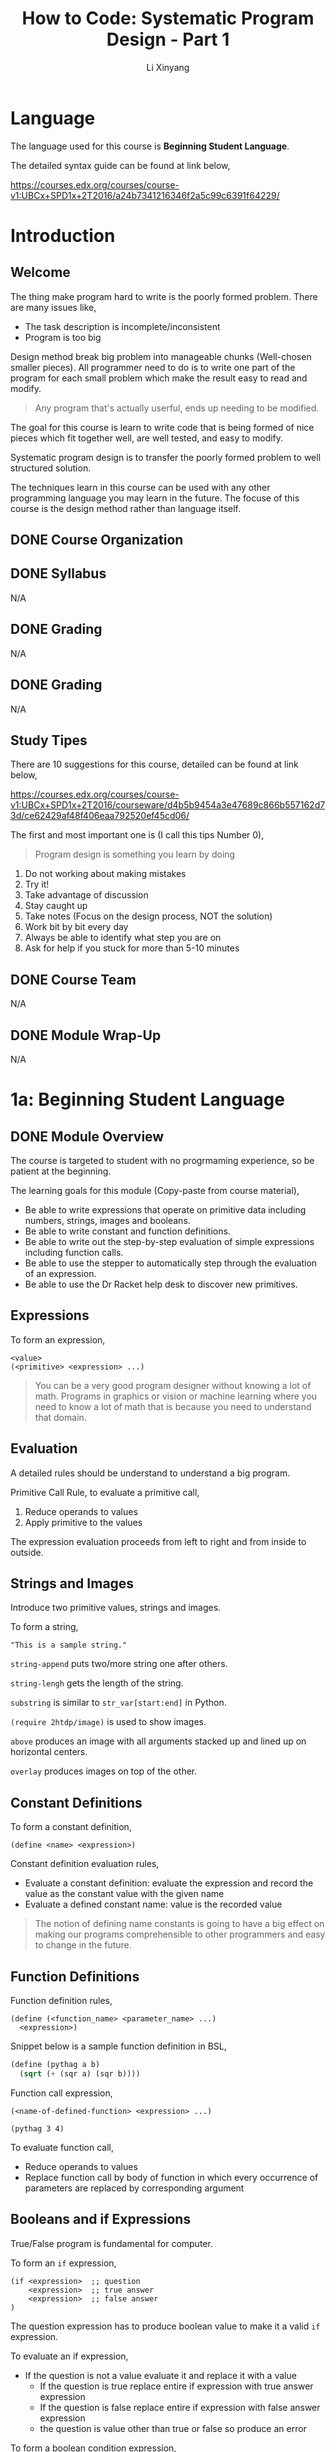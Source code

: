 # -*- mode: Org; org-download-image-dir: "./imgs/"; -*-

#+HTML_HEAD: <link rel="stylesheet" type="text/css" href="../assets/css/style.css"/>
#+HTML_HEAD: <link rel="stylesheet" type="text/css" href="https://cdnjs.cloudflare.com/ajax/libs/highlight.js/9.3.0/styles/default.min.css"/>
#+HTML_HEAD: <script src="https://cdnjs.cloudflare.com/ajax/libs/jquery/2.1.3/jquery.min.js"></script>
#+HTML_HEAD: <script src="https://cdnjs.cloudflare.com/ajax/libs/highlight.js/9.3.0/highlight.min.js"></script>
#+HTML_HEAD: <script src="https://cdnjs.cloudflare.com/ajax/libs/highlight.js/9.3.0/languages/lisp.min.js"></script>
#+HTML_HEAD: <script>hljs.initHighlightingOnLoad();</script>
#+HTML_HEAD: <script src="https://cdnjs.cloudflare.com/ajax/libs/jquery.lazyload/1.9.1/jquery.lazyload.js"></script>
#+HTML_HEAD: <script src="../assets/js/hl_toc.js"></script>
#+HTML_HEAD: <meta name="viewport" content="width=device-width, initial-scale=1">

#+AUTHOR: Li Xinyang
#+CREATOR: Li Xinyang
#+TITLE: How to Code: Systematic Program Design - Part 1
#+EMAIL: mail@li-xinyang.com

* Language

The language used for this course is *Beginning Student Language*.

The detailed syntax guide can be found at link below,

https://courses.edx.org/courses/course-v1:UBCx+SPD1x+2T2016/a24b7341216346f2a5c99c6391f64229/

* Introduction
** Welcome

The thing make program hard to write is the poorly formed problem. There are many issues like,

- The task description is incomplete/inconsistent
- Program is too big

Design method break big problem into manageable chunks (Well-chosen smaller pieces). All programmer need to do is to write one part of the program for each small problem which make the result easy to read and modify.

#+BEGIN_QUOTE
Any program that's actually userful, ends up needing to be modified.
#+END_QUOTE

The goal for this course is learn to write code that is being formed of nice pieces which fit together well, are well tested, and easy to modify.

Systematic program design is to transfer the poorly formed problem to well structured solution.

The techniques learn in this course can be used with any other programming language you may learn in the future. The focuse of this course is the design method rather than language itself.

** DONE Course Organization
   CLOSED: [2016-11-29 Tue 21:41]

** DONE Syllabus
   CLOSED: [2016-11-29 Tue 21:41]
N/A
** DONE Grading
   CLOSED: [2016-11-29 Tue 21:41]
N/A
** DONE Grading
   CLOSED: [2016-11-29 Tue 21:42]
N/A
** Study Tipes

There are 10 suggestions for this course, detailed can be found at link below,

https://courses.edx.org/courses/course-v1:UBCx+SPD1x+2T2016/courseware/d4b5b9454a3e47689c866b557162d73d/ce62429af48f406eaa792520ef45cd06/

The first and most important one is (I call this tips Number 0),

#+BEGIN_QUOTE
Program design is something you learn by doing
#+END_QUOTE

1. Do not working about making mistakes
2. Try it!
3. Take advantage of discussion
4. Stay caught up
5. Take notes (Focus on the design process, NOT the solution)
6. Work bit by bit every day
7. Always be able to identify what step you are on
8. Ask for help if you stuck for more than 5-10 minutes
** DONE Course Team
   CLOSED: [2016-11-29 Tue 21:48]
N/A
** DONE Module Wrap-Up
   CLOSED: [2016-11-29 Tue 21:48]
N/A
* 1a: Beginning Student Language
** DONE Module Overview
   CLOSED: [2016-11-29 Tue 21:57]

The course is targeted to student with no progrmaming experience, so be patient at the beginning.

The learning goals for this module (Copy-paste from course material),

- Be able to write expressions that operate on primitive data including numbers, strings, images and booleans.
- Be able to write constant and function definitions.
- Be able to write out the step-by-step evaluation of simple expressions including function calls.
- Be able to use the stepper to automatically step through the evaluation of an expression.
- Be able to use the Dr Racket help desk to discover new primitives.

** Expressions

To form an expression,

#+BEGIN_SRC 
<value>
(<primitive> <expression> ...)
#+END_SRC

#+BEGIN_QUOTE
You can be a very good program designer without knowing a lot of math. Programs in graphics or vision or machine learning where you need to know a lot of math that is because you need to understand that domain.
#+END_QUOTE

** Evaluation

A detailed rules should be understand to understand a big program.

Primitive Call Rule, to evaluate a primitive call,

1. Reduce operands to values
2. Apply primitive to the values

The expression evaluation proceeds from left to right and from inside to outside. 

** Strings and Images

Introduce two primitive values, strings and images.

To form a string,

#+BEGIN_SRC 
"This is a sample string."
#+END_SRC

=string-append= puts two/more string one after others.

=string-lengh= gets the length of the string.

=substring= is similar to =str_var[start:end]= in Python.

=(require 2htdp/image)= is used to show images. 

=above= produces an image with all arguments stacked up and lined up on horizontal centers.

=overlay= produces images on top of the other.

** Constant Definitions

To form a constant definition,

#+BEGIN_SRC 
(define <name> <expression>)
#+END_SRC

Constant definition evaluation rules,

- Evaluate a constant definition: evaluate the expression and record the value as the constant value with the given name
- Evaluate a defined constant name: value is the recorded value

#+BEGIN_QUOTE
The notion of defining name constants is going to have a big effect on making our programs comprehensible to other programmers and easy to change in the future.
#+END_QUOTE

** Function Definitions

Function definition rules,

#+BEGIN_SRC 
(define (<function_name> <parameter_name> ...)
  <expression>)
#+END_SRC

Snippet below is a sample function definition in BSL,

#+BEGIN_SRC lisp
  (define (pythag a b)
    (sqrt (+ (sqr a) (sqr b))))
#+END_SRC

Function call expression, 

#+BEGIN_SRC 
(<name-of-defined-function> <expression> ...)

(pythag 3 4)
#+END_SRC

To evaluate function call,

- Reduce operands to values
- Replace function call by body of function in which every occurrence of parameters are replaced by corresponding argument

** Booleans and if Expressions

True/False program is fundamental for computer.

To form an =if= expression,

#+BEGIN_SRC 
(if <expression>  ;; question
    <expression>  ;; true answer
    <expression>  ;; false answer
)
#+END_SRC

The question expression has to produce boolean value to make it a valid =if= expression.

To evaluate an if expression,

- If the question is not a value evaluate it and replace it with a value
  - If the question is true replace entire if expression with true answer expression
  - If the question is false replace entire if expression with false answer expression
  - the question is value other than true or false so produce an error
  
To form a boolean condition expression,

#+BEGIN_SRC 
(and <expression1> <expression2>)

(or <expression1> <expression2>)

(not <expression>)
#+END_SRC

As soon as an expression produces =true=, other expressions to the right of it are NOT evaluated.

** DONE Using the Stepper
   CLOSED: [2016-11-30 Wed 14:15]

Stepper is a debug tool in *DrRacker* which evaluate an expression one step at a time.

** Discovering Primitives

Two methods are commonly used,

1. Guess
2. Search and scroll (Check the documentation)

** DONE Practice Problems
   CLOSED: [2016-11-30 Wed 14:52]

N/A

** DONE Module Wrap-Up
   CLOSED: [2016-11-30 Wed 14:52]

#+BEGIN_QUOTE
Learning how to write code that looks like the design.
#+END_QUOTE

* 1b: How to Design Functions
** Module Overview

The learning goals (Copy-paste from course page),

- Be able to use the How to Design Functions (HtDF) recipe to design functions that operate on primitive data.
- Be able to read a complete function design and identify its different elements.
- Be able to evaluate the different elements for clarity, simplicity and consistency with each other.
- Be able to evaluate the entire design for how well it solves the given problem.
** Full Speed HtDF Recipe

*HtDF Recipe* stands for /How to Design Function Recipe/, which systematizes the function design process. It makes the process clear and guarantee the function quality.

Design recipe makes hard problem easier, but make the easy problem cumbersome.

The HtDF recipe consists of the following steps,

(1. Signature, purpose and stub
2. Define examples, wrap each in check-expect
3. Template and inventory
4. Code and function body
5. Test and debug until correct

#+BEGIN_SRC lisp
  ;; 1-1) Signature
  ;; Number -> Number

  ;; 1-2) Purpose
  ;; Produce 2 times the given number

  ;; 1-3) Stub
  (define (double n) 0)

  ;; 2) Examples/tests
  (check-expect (double 3) 6)
  (check-expect (double 4.2) 8.4)

  ;; 3) Template
  ;; (define (double n)
  ;;   (... n))

  ;; 4) Code and function body
  (define (double n)
    (* 2 n))

  ;; 5) All tests pass
#+END_SRC

** Slow Motion HtDF Recipe

Pay attention to each step in the recipe because every step is intented to help with all the steps after it.

*1.1 Signature*

To form a signature,

#+BEGIN_SRC 
Type ... -> Type
#+END_SRC

which declares type of data function consumes and produces. 

*1.2 Purpose*

The purpose is a one line description of what the function produces in term of what it consumes.

*1.3 Stub*

Stub is like piece of scaffolding, which used to avoid function undefined error or alike. It is a function definition,

- Has correct function name
- Has correct number of arguments
- Produces dummy result of correct type

*2 Example/Test*

They help to understand what function must do. Use multiple examples to illustrate behavior. Wrapping in =check-expect= makes them serve as unit tests for completed function.

*3 Template & Inventory*

Template is the function outline.

*4 Code Body*

All previous steps help to know how to complete the function body.

*5 Test and debug*

Run the tests.

** A Simple Practice Example

When function does not work properly, one skill is to scan over the design elements and look for inconsistencies (Often enough to find the bug and make clear what needs to be fixed.).

- Does the purpose match the signature?
- Does the test match the signature and purpose?
- Does the stub match what comes before it?
- Does the function header match the signature and purpose?
- Does the function body match the signature, purpose and tests?

** When Tests are Incorrect

Below is a repeat of *HtDF* process,

*I. Signature, purpose, stub*

The purpose should be more specific than signature. It descripe what the function does, NOT how the function does certain thing.

/Signatures/ type should be as specific as possible.

/Purpose/ should specify how to interpret the output when a function produce a boolean.

*II. Examples (Unit tests)*

- Wrong function definition
- Wrong test
- Both are wrong

Above three (3) circumstances can lead test fails 

Examples/tests are writen after /stub/ is to check if the examples are well-formed.

Code coverage, is a measure used to describe the degree to which the source code of a program is tested by a particular test suite. At a minimum, tests should have complete code coverage (No unexecuted code after all tests are run). 

Think of boundary cases (corner cases) when design test cases. Thinking of a new case, or a new subtlety part way through the design is common. When it happens,

- Write a test right aways
- Update all affected part of design (Often involves purpose and/or function difinition)
- Some time also invovles existing tests or signature

*III. Inventory (Template & constants)*

** Varying Recipe Order

#+BEGIN_QUOTE
HtDF is NOT a waterfall process. It is a structured process, but it is not a locked-in waterfall process.
#+END_QUOTE

** Poorly Formed Problems

Content for this section is merged into "When Tests are Incorrect" section.

#+BEGIN_QUOTE
Design is the process of going from a poorly formed problem to a well structured solution.
#+END_QUOTE

** Practice Problems
** DONE Quiz
   CLOSED: [2016-12-02 Fri 06:52]

N/A

** DONE Module Wrap Up
   CLOSED: [2016-12-02 Fri 06:57]
N/A
* 2: How to Design Data
** Module Overview
** =cond= Expressions
** Data Definitions
** Atomic Non-Distinct
** HtDF with Non-Primitive Data
** HtDF X Structure of Data Orthogonality (正交性)
** Interval
** Enumeration
** Itemization
** HtDF with Interval
** HtDF with Enumeration
** HtDF with Itemization
** Structure of Information Flows Through
** Practice Problem
** Quiz
** Module Wrap Up

N/A

* 3a: How to Design Worlds
* 3b: Compound Data
* Appendix

Course glossary can be found at link below,

https://courses.edx.org/courses/course-v1:UBCx+SPD1x+2T2016/d192723b104b4c8093aa0c0fc117e97f/
